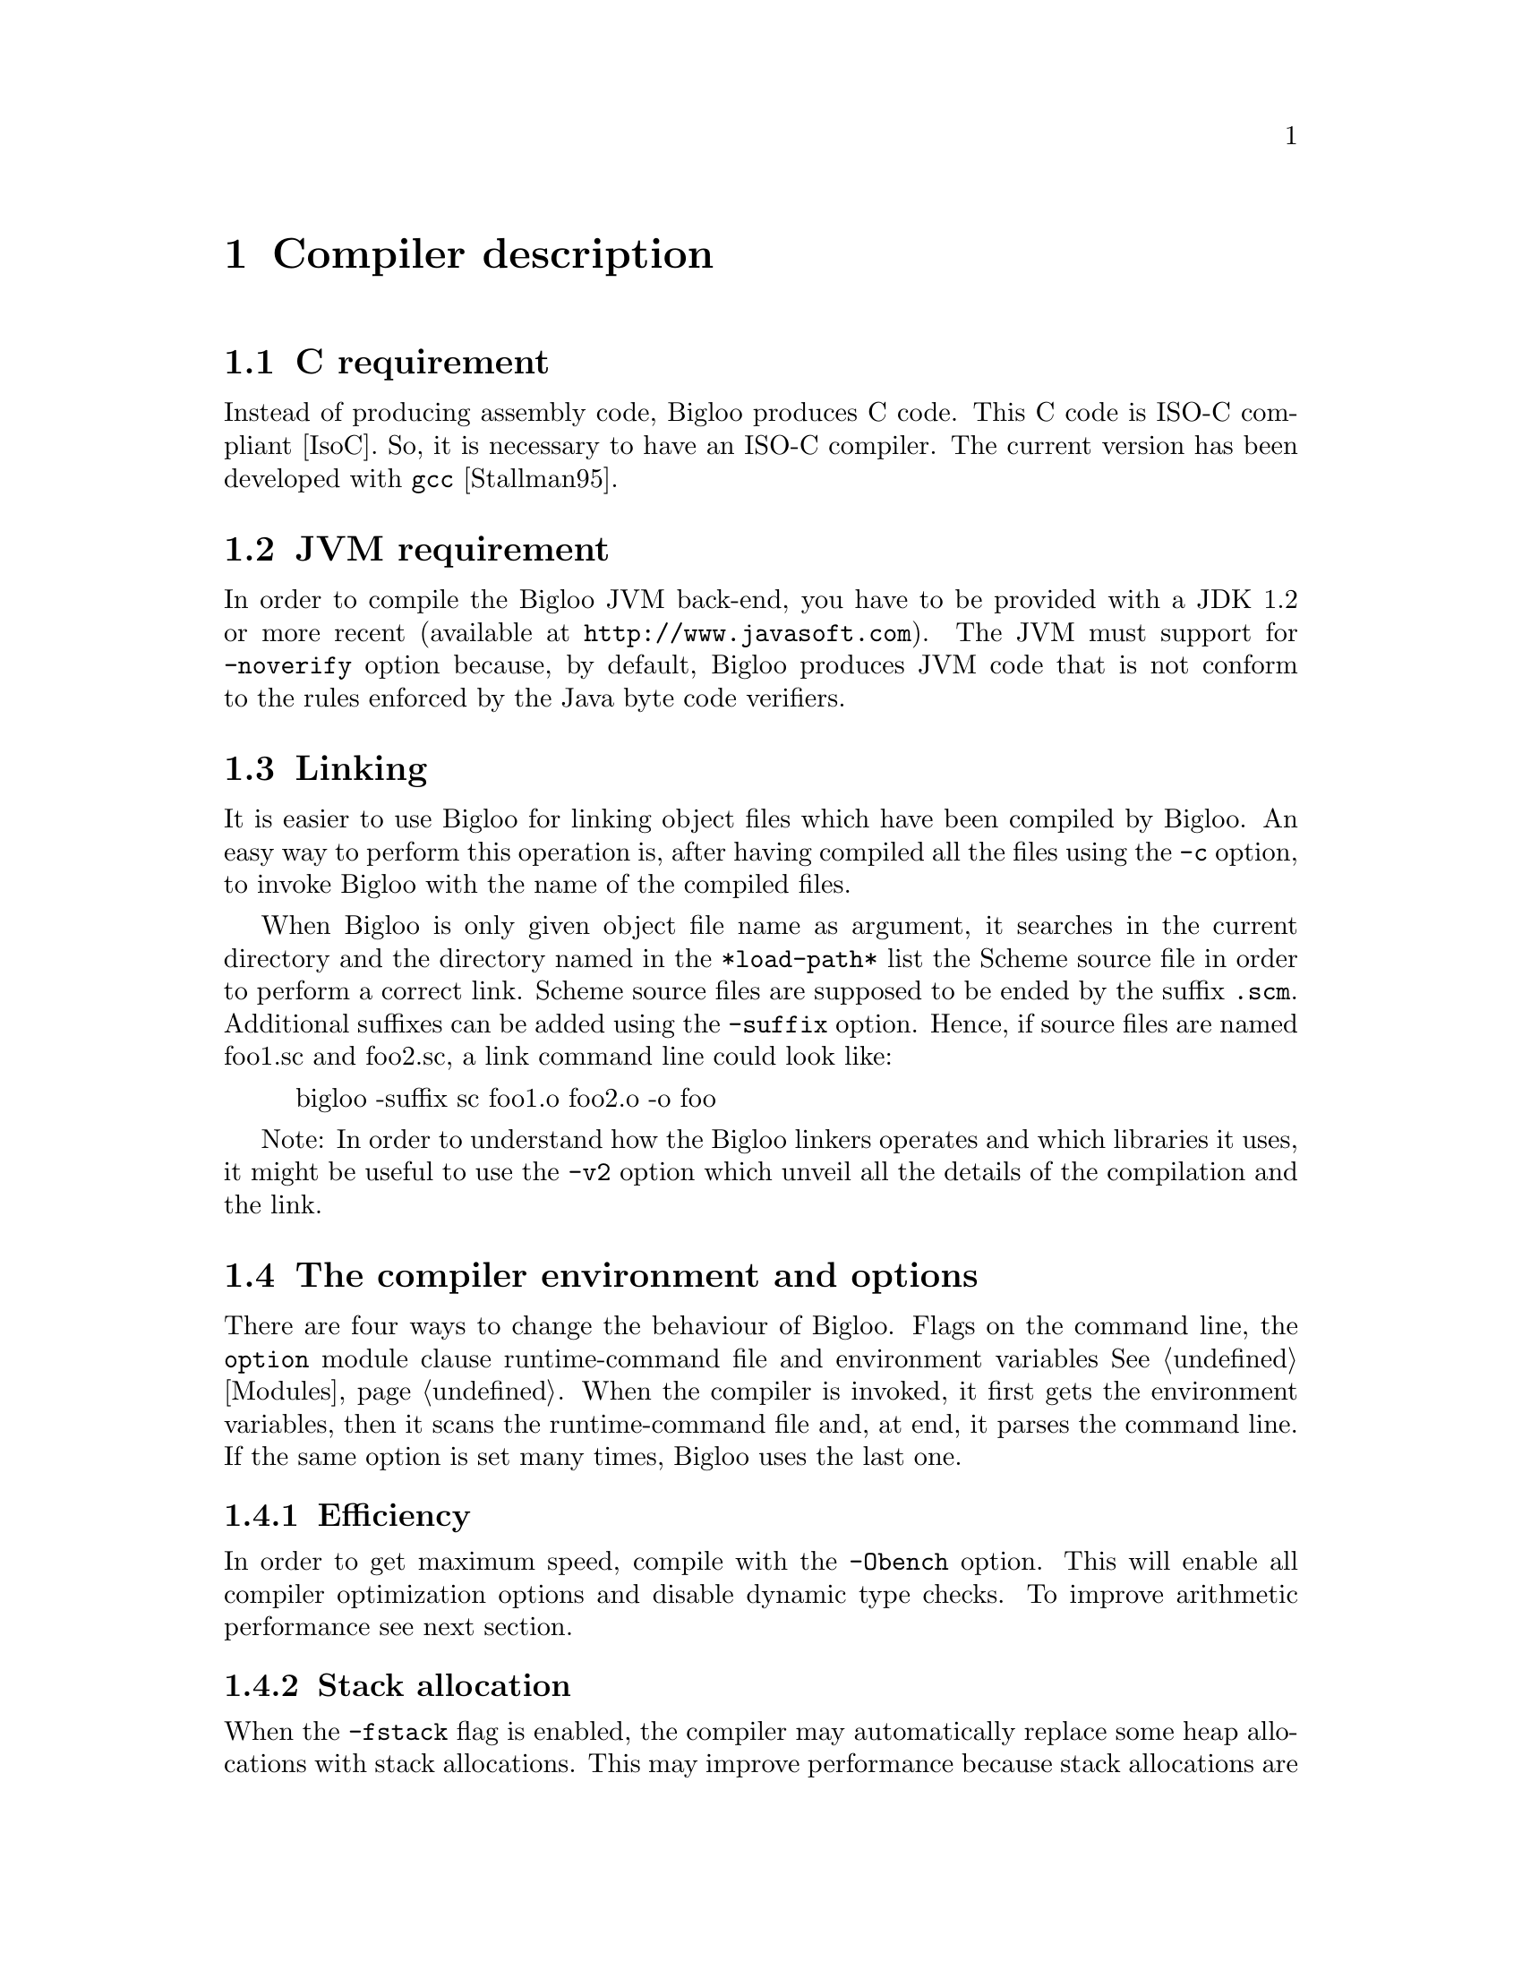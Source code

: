 @c =================================================================== @c
@c    serrano/prgm/project/scribe/examples/info/compiler.texi          @c
@c    ------------------------------------------------------------     @c
@c    Author      :  Manuel Serrano                                    @c
@c    Creation    :  Mon Jun 15 16:02:39 1998                          @c
@c    Last change :  Wed Oct 24 13:47:14 2001 (serrano)                @c
@c    ------------------------------------------------------------     @c
@c    Compiler description                                             @c
@c =================================================================== @c

@c ------------------------------------------------------------------- @c
@c    Compiler description                                             @c
@c ------------------------------------------------------------------- @c
@node Compiler Description, Cross Compilation, SRFIs, Top
@comment  node-name,  next,  previous,  up@chapter Compiler description
@chapter Compiler description
@cindex Compiler description

@c ------------------------------------------------------------------- @c
@c    C requirement                                                    @c
@c ------------------------------------------------------------------- @c
@section C requirement
@cindex C requirement

Instead of producing assembly code, Bigloo produces C code.
This C code is ISO-C compliant [IsoC]. So, it is necessary
to have an ISO-C compiler. The current version has been
@c developed with @code{gcc} @xref{Top, , Stallman95,gcc.info}.
developed with @code{gcc} [Stallman95].

@c ------------------------------------------------------------------- @c
@c    JVM requirement                                                  @c
@c ------------------------------------------------------------------- @c
@section JVM requirement
@cindex JVM requirement

In order to compile the Bigloo JVM back-end, you have to be provided
with a JDK 1.2 or more recent (available at @code{http://www.javasoft.com}).
The JVM must support for @code{-noverify} option because, by default,
Bigloo produces JVM code that is not conform to the rules enforced by
the Java byte code verifiers.

@c ------------------------------------------------------------------- @c
@c    Linking                                                          @c
@c ------------------------------------------------------------------- @c
@section Linking
@cindex linking

It is easier to use Bigloo for linking object files which have been
compiled by Bigloo. An easy way to perform this operation is, after
having compiled all the files using the @code{-c} option, to invoke
Bigloo with the name of the compiled files.

When Bigloo is only given object file name as argument, it
searches in the current directory and the directory named in the
@code{*load-path*} list the Scheme source file in order to
perform a correct link. Scheme source files are supposed to be
ended by the suffix @code{.scm}. Additional suffixes can be added
using the @code{-suffix} option. Hence, if source files are named
foo1.sc and foo2.sc, a link command line could look like:

@display
bigloo -suffix sc foo1.o foo2.o -o foo
@end display

Note: In order to understand how the Bigloo linkers operates and which
libraries it uses, it might be useful to  use the @code{-v2} option
which unveil all the details of the compilation and the link.

@c ------------------------------------------------------------------- @c
@c    The compiler environment and options                             @c
@c ------------------------------------------------------------------- @c
@section The compiler environment and options
@cindex The compiler environment and options

There are four ways to change the behaviour of Bigloo. Flags on the
command line, the @code{option} module clause runtime-command file and
environment variables @xref{Modules}. When the compiler is invoked, it
first gets the environment variables, then it scans the
runtime-command file and, at end, it parses the command line.  If the
same option is set many times, Bigloo uses the last one.

@c -- Efficiency ----------------------------------------------------- @c
@subsection Efficiency
@cindex Efficiency

In order to get maximum speed, compile with the @code{-Obench} option.
This will enable all compiler optimization options and disable dynamic
type checks. To improve arithmetic performance see next section.

@c -- stack allocations ---------------------------------------------- @c
@subsection Stack allocation
@cindex Stack allocation

When the @code{-fstack} flag is enabled, the compiler may automatically
replace some heap allocations with stack allocations. This may improve
performance because stack allocations are handled more efficiently than
heap allocations. On some cases, @code{-fstack} may also cause slow down
or memory extra retentions. In this last case, when compile 
using @code{-fstack} the program will consume more memory. Unfortunately,
this is nasty phenomenon is unpredictable (it depends on the nature of
the source file).

@c -- genericity ----------------------------------------------------- @c
@subsection Genericity of arithmetic procedures
@cindex Genericity of arithmetic procedures

By default, arithmetic procedures are generic. This means that it is
allowed to use them with flonum and fixnum. This feature, of course,
implies performances penalty. To improve performance, you may use
specialized procedures (such as @code{+fx}, @code{=fx}, @dots{} or
@code{+fl}, @code{=fl}, @dots{}) but, it is possible to suppress the
genericity and to make all generic arithmetic procedures (@code{=} for
example) fixnum ones. For this you must use the compiler option
@code{-farithmetic}, or add the following module clause @code{(option
(set! *genericity* #f))} in your module declaration.

@c -- Safety --------------------------------------------------------- @c
@subsection Safety
@cindex safety

It is possible to generate @emph{safe} or @emph{unsafe} code. 
The safety's scope is @code{type}, @code{arity}, @code{version} and
@code{range}.
Let's see an example: 

@smalllisp
(define (foo f v indice)
   (car (f (vector-ref v indice))))
@end smalllisp

In safe mode, the result of the compilation will be:

@smalllisp
(define (foo f v indice)
  (let ((pair 
        (if (and (procedure? f)
              @r{;; type check}
              (= (procedure-arity f) 1))
              @r{;; arity check}
           (if (vector? v)
              @r{;; type check}
              (if (and (integer? k)
                    @r{;; type check}
                    (>= k 0)
                    @r{;; range check}
                    (< k (vector-length v)))
                    @r{;; range check}
                (f (vector-ref v indice))
                (error ...))
              (error ...))
           (error ...))))
    (if (pair? pair)
       @r{;; type check}
       (car pair)
       (error ...))))
@end smalllisp

It is possible to remove some or all safe checks. For example, here is
the result of the compilation where safe check on types have been removed:

@smalllisp
(define (foo f v indice)
  (let ((pair (if (= (procedure-arity f) 1)
             @r{;; arity check}
             (if (and (>= k 0)
                   @r{;; range check}
                   (< k (vector-length v)))
                   @r{;; range check}
                (f (vector-ref v indice))
                (error ...))
             (error ...))))
     (car pair)))
@end smalllisp

@c -- The runtime-command file --------------------------------------- @c
@subsection The runtime-command file
@cindex The runtime-command file
@pindex .bigloorc

Each Bigloo's user can use a special configuration file. This file must
be named ``@code{.bigloorc}'' or ``@code{~/.bigloorc}''. Bigloo tries to
load one of these in this order. This file is a Scheme file. Bigloo
exports variables which allow the user to change the behavior of the
compiler.  All these variables can be checked using the -help2 option.

The Bigloo's runtime command file is read before the arguments are parsed.
